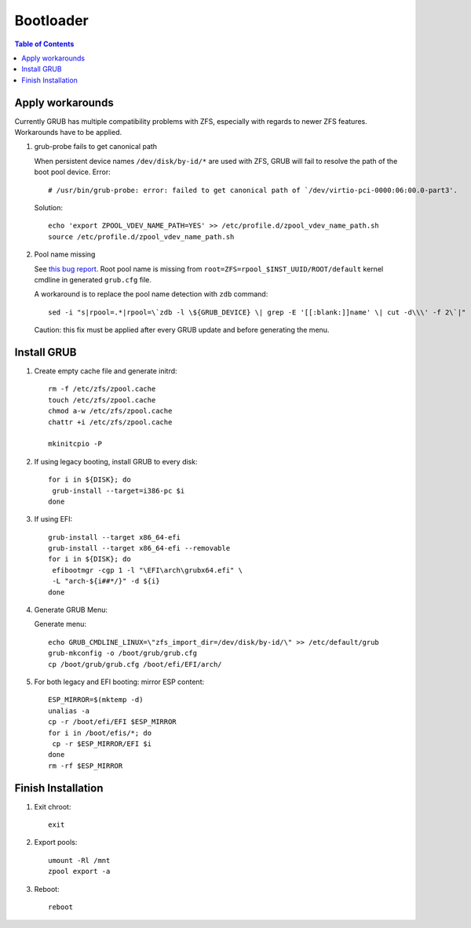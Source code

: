 .. highlight:: sh

Bootloader
======================

.. contents:: Table of Contents
   :local:

Apply workarounds
~~~~~~~~~~~~~~~~~~~~
Currently GRUB has multiple compatibility problems with ZFS,
especially with regards to newer ZFS features.
Workarounds have to be applied.

#. grub-probe fails to get canonical path

   When persistent device names ``/dev/disk/by-id/*`` are used
   with ZFS, GRUB will fail to resolve the path of the boot pool
   device. Error::

     # /usr/bin/grub-probe: error: failed to get canonical path of `/dev/virtio-pci-0000:06:00.0-part3'.

   Solution::

    echo 'export ZPOOL_VDEV_NAME_PATH=YES' >> /etc/profile.d/zpool_vdev_name_path.sh
    source /etc/profile.d/zpool_vdev_name_path.sh

#. Pool name missing

   See `this bug report <https://savannah.gnu.org/bugs/?59614>`__.
   Root pool name is missing from ``root=ZFS=rpool_$INST_UUID/ROOT/default``
   kernel cmdline in generated ``grub.cfg`` file.

   A workaround is to replace the pool name detection with ``zdb``
   command::

     sed -i "s|rpool=.*|rpool=\`zdb -l \${GRUB_DEVICE} \| grep -E '[[:blank:]]name' \| cut -d\\\' -f 2\`|"  /etc/grub.d/10_linux

   Caution:  this fix must be applied after every GRUB update and before generating the menu.

Install GRUB
~~~~~~~~~~~~~~~~~~~~
#. Create empty cache file and generate initrd::

    rm -f /etc/zfs/zpool.cache
    touch /etc/zfs/zpool.cache
    chmod a-w /etc/zfs/zpool.cache
    chattr +i /etc/zfs/zpool.cache

    mkinitcpio -P

#. If using legacy booting, install GRUB to every disk::

    for i in ${DISK}; do
     grub-install --target=i386-pc $i
    done

#. If using EFI::

     grub-install --target x86_64-efi
     grub-install --target x86_64-efi --removable
     for i in ${DISK}; do
      efibootmgr -cgp 1 -l "\EFI\arch\grubx64.efi" \
      -L "arch-${i##*/}" -d ${i}
     done

#. Generate GRUB Menu:

   Generate menu::

    echo GRUB_CMDLINE_LINUX=\"zfs_import_dir=/dev/disk/by-id/\" >> /etc/default/grub
    grub-mkconfig -o /boot/grub/grub.cfg
    cp /boot/grub/grub.cfg /boot/efi/EFI/arch/

#. For both legacy and EFI booting: mirror ESP content::

    ESP_MIRROR=$(mktemp -d)
    unalias -a
    cp -r /boot/efi/EFI $ESP_MIRROR
    for i in /boot/efis/*; do
     cp -r $ESP_MIRROR/EFI $i
    done
    rm -rf $ESP_MIRROR

Finish Installation
~~~~~~~~~~~~~~~~~~~~

#. Exit chroot::

    exit

#. Export pools::

    umount -Rl /mnt
    zpool export -a

#. Reboot::

    reboot
